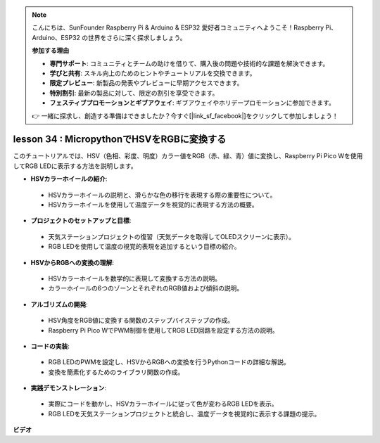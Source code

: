 .. note::

    こんにちは、SunFounder Raspberry Pi & Arduino & ESP32 愛好者コミュニティへようこそ！Raspberry Pi、Arduino、ESP32 の世界をさらに深く探求しましょう。

    **参加する理由**

    - **専門サポート**: コミュニティとチームの助けを借りて、購入後の問題や技術的な課題を解決できます。
    - **学びと共有**: スキル向上のためのヒントやチュートリアルを交換できます。
    - **限定プレビュー**: 新製品の発表やプレビューに早期アクセスできます。
    - **特別割引**: 最新の製品に対して、限定の割引を享受できます。
    - **フェスティブプロモーションとギブアウェイ**: ギブアウェイやホリデープロモーションに参加できます。

    👉 一緒に探求し、創造する準備はできましたか？今すぐ[|link_sf_facebook|]をクリックして参加しましょう！

lesson 34 : MicropythonでHSVをRGBに変換する
=============================================================================

このチュートリアルでは、HSV（色相、彩度、明度）カラー値をRGB（赤、緑、青）値に変換し、Raspberry Pi Pico Wを使用してRGB LEDに表示する方法を説明します。

* **HSVカラーホイールの紹介**:
 - HSVカラーホイールの説明と、滑らかな色の移行を表現する際の重要性について。
 - HSVカラーホイールを使用して温度データを視覚的に表現する方法の概要。
* **プロジェクトのセットアップと目標**:
 - 天気ステーションプロジェクトの復習（天気データを取得してOLEDスクリーンに表示）。
 - RGB LEDを使用して温度の視覚的表現を追加するという目標の紹介。
* **HSVからRGBへの変換の理解**:
 - HSVカラーホイールを数学的に表現して変換する方法の説明。
 - カラーホイールの6つのゾーンとそれぞれのRGB値および傾斜の説明。
* **アルゴリズムの開発**:
 - HSV角度をRGB値に変換する関数のステップバイステップの作成。
 - Raspberry Pi Pico WでPWM制御を使用してRGB LED回路を設定する方法の説明。
* **コードの実装**:
 - RGB LEDのPWMを設定し、HSVからRGBへの変換を行うPythonコードの詳細な解説。
 - 変換を簡素化するためのライブラリ関数の作成。
* **実践デモンストレーション**:
 - 実際にコードを動かし、HSVカラーホイールに従って色が変わるRGB LEDを表示。
 - RGB LEDを天気ステーションプロジェクトと統合し、温度データを視覚的に表示する課題の提示。


**ビデオ**

.. raw:: html

    <iframe width="700" height="500" src="https://www.youtube.com/embed/gg_hYPiCn_U?si=V32plkV0jGdV-4qV" title="YouTube video player" frameborder="0" allow="accelerometer; autoplay; clipboard-write; encrypted-media; gyroscope; picture-in-picture; web-share" allowfullscreen></iframe>

